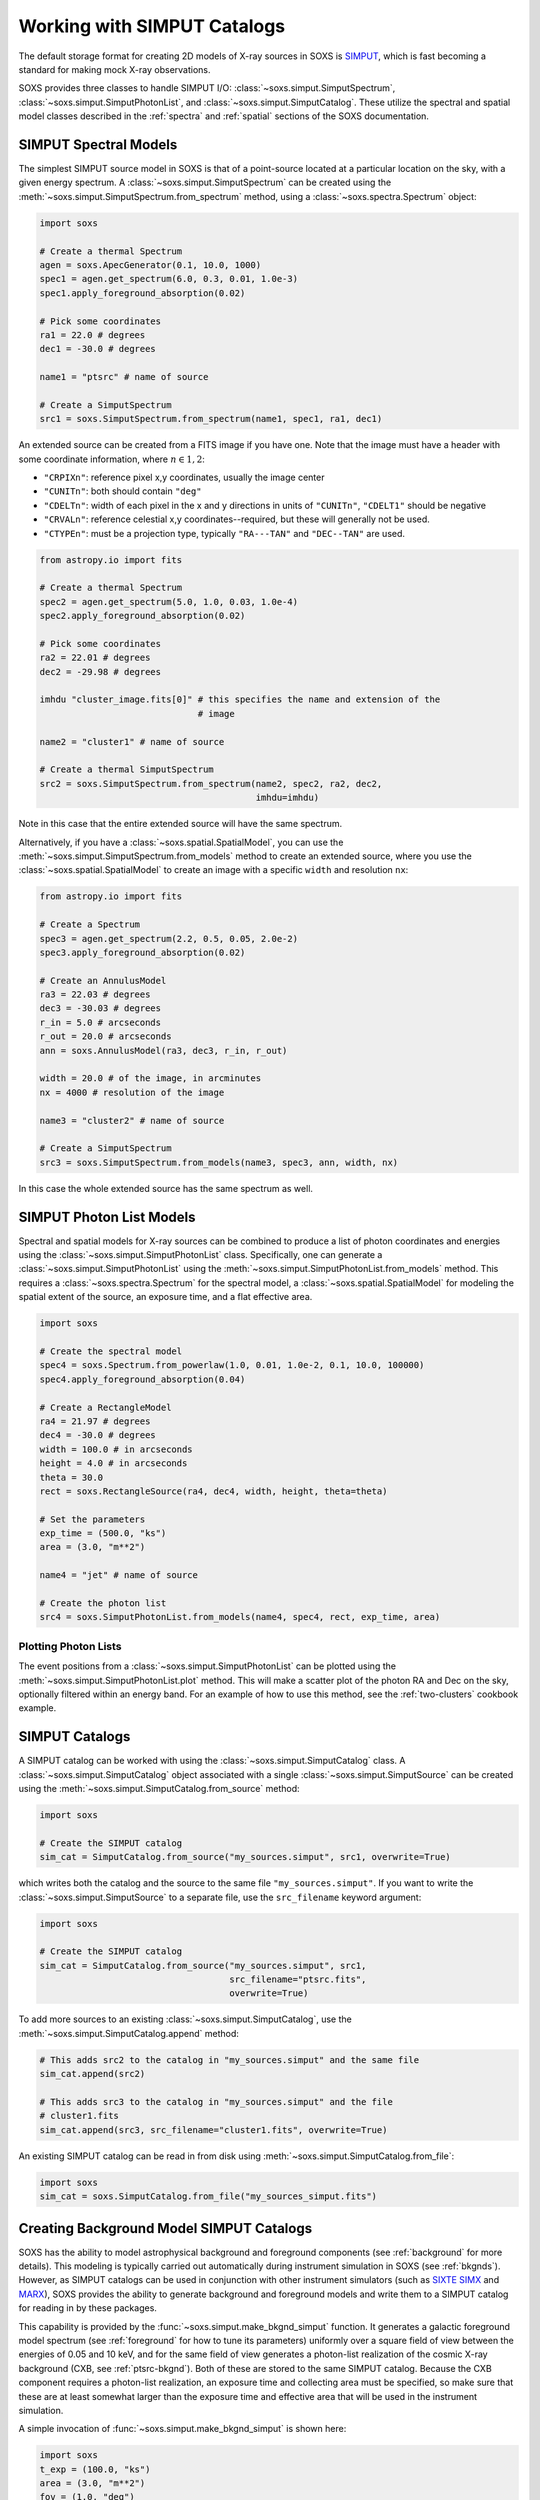 .. _simput:

Working with SIMPUT Catalogs
============================

The default storage format for creating 2D models of X-ray sources in SOXS
is `SIMPUT <https://www.sternwarte.uni-erlangen.de/research/sixte/simput.php>`_,
which is fast becoming a standard for making mock X-ray observations.

SOXS provides three classes to handle SIMPUT I/O:
:class:`~soxs.simput.SimputSpectrum`, :class:`~soxs.simput.SimputPhotonList`,
and :class:`~soxs.simput.SimputCatalog`. These utilize the spectral and spatial
model classes described in the :ref:`spectra` and :ref:`spatial` sections of the
SOXS documentation.

.. _simput-spectra:

SIMPUT Spectral Models
----------------------

The simplest SIMPUT source model in SOXS is that of a point-source located at a
particular location on the sky, with a given energy spectrum. A
:class:`~soxs.simput.SimputSpectrum` can be created using the
:meth:`~soxs.simput.SimputSpectrum.from_spectrum` method, using a
:class:`~soxs.spectra.Spectrum` object:

.. code-block:: python

    import soxs

    # Create a thermal Spectrum
    agen = soxs.ApecGenerator(0.1, 10.0, 1000)
    spec1 = agen.get_spectrum(6.0, 0.3, 0.01, 1.0e-3)
    spec1.apply_foreground_absorption(0.02)

    # Pick some coordinates
    ra1 = 22.0 # degrees
    dec1 = -30.0 # degrees

    name1 = "ptsrc" # name of source

    # Create a SimputSpectrum
    src1 = soxs.SimputSpectrum.from_spectrum(name1, spec1, ra1, dec1)

An extended source can be created from a FITS image if you have one. Note that
the image must have a header with some coordinate information, where
:math:`n \in {1,2}`:

* ``"CRPIXn"``: reference pixel x,y coordinates, usually the image
  center
* ``"CUNITn"``: both should contain ``"deg"``
* ``"CDELTn"``: width of each pixel in the x and y directions in
  units of ``"CUNITn"``, ``"CDELT1"`` should be negative
* ``"CRVALn"``: reference celestial x,y coordinates--required, but
  these will generally not be used.
* ``"CTYPEn"``: must be a projection type, typically ``"RA---TAN"``
  and ``"DEC--TAN"`` are used.

.. code-block:: python

    from astropy.io import fits

    # Create a thermal Spectrum
    spec2 = agen.get_spectrum(5.0, 1.0, 0.03, 1.0e-4)
    spec2.apply_foreground_absorption(0.02)

    # Pick some coordinates
    ra2 = 22.01 # degrees
    dec2 = -29.98 # degrees

    imhdu "cluster_image.fits[0]" # this specifies the name and extension of the
                                  # image

    name2 = "cluster1" # name of source

    # Create a thermal SimputSpectrum
    src2 = soxs.SimputSpectrum.from_spectrum(name2, spec2, ra2, dec2,
                                             imhdu=imhdu)

Note in this case that the entire extended source will have the same spectrum.

Alternatively, if you have a :class:`~soxs.spatial.SpatialModel`, you can use
the :meth:`~soxs.simput.SimputSpectrum.from_models` method to create an extended
source, where you use the :class:`~soxs.spatial.SpatialModel` to create an image
with a specific ``width`` and resolution ``nx``:

.. code-block:: python

    from astropy.io import fits

    # Create a Spectrum
    spec3 = agen.get_spectrum(2.2, 0.5, 0.05, 2.0e-2)
    spec3.apply_foreground_absorption(0.02)

    # Create an AnnulusModel
    ra3 = 22.03 # degrees
    dec3 = -30.03 # degrees
    r_in = 5.0 # arcseconds
    r_out = 20.0 # arcseconds
    ann = soxs.AnnulusModel(ra3, dec3, r_in, r_out)

    width = 20.0 # of the image, in arcminutes
    nx = 4000 # resolution of the image

    name3 = "cluster2" # name of source

    # Create a SimputSpectrum
    src3 = soxs.SimputSpectrum.from_models(name3, spec3, ann, width, nx)

In this case the whole extended source has the same spectrum as well.

.. _photon-lists:

SIMPUT Photon List Models
-------------------------

Spectral and spatial models for X-ray sources can be combined to produce a list
of photon coordinates and energies using the
:class:`~soxs.simput.SimputPhotonList` class. Specifically, one can generate a
:class:`~soxs.simput.SimputPhotonList` using the
:meth:`~soxs.simput.SimputPhotonList.from_models` method. This requires a
:class:`~soxs.spectra.Spectrum` for the spectral model, a
:class:`~soxs.spatial.SpatialModel` for modeling the spatial extent of the
source, an exposure time, and a flat effective area.

.. code-block:: python

    import soxs

    # Create the spectral model
    spec4 = soxs.Spectrum.from_powerlaw(1.0, 0.01, 1.0e-2, 0.1, 10.0, 100000)
    spec4.apply_foreground_absorption(0.04)

    # Create a RectangleModel
    ra4 = 21.97 # degrees
    dec4 = -30.0 # degrees
    width = 100.0 # in arcseconds
    height = 4.0 # in arcseconds
    theta = 30.0
    rect = soxs.RectangleSource(ra4, dec4, width, height, theta=theta)

    # Set the parameters
    exp_time = (500.0, "ks")
    area = (3.0, "m**2")

    name4 = "jet" # name of source

    # Create the photon list
    src4 = soxs.SimputPhotonList.from_models(name4, spec4, rect, exp_time, area)

Plotting Photon Lists
+++++++++++++++++++++

The event positions from a :class:`~soxs.simput.SimputPhotonList` can be plotted
using the :meth:`~soxs.simput.SimputPhotonList.plot` method. This will make a
scatter plot of the photon RA and Dec on the sky, optionally filtered within an
energy band. For an example of how to use this method, see the
:ref:`two-clusters` cookbook example.

.. _simput-catalogs:

SIMPUT Catalogs
---------------

A SIMPUT catalog can be worked with using the :class:`~soxs.simput.SimputCatalog`
class. A :class:`~soxs.simput.SimputCatalog` object associated with a single
:class:`~soxs.simput.SimputSource` can be created using the
:meth:`~soxs.simput.SimputCatalog.from_source` method:

.. code-block:: python

    import soxs

    # Create the SIMPUT catalog
    sim_cat = SimputCatalog.from_source("my_sources.simput", src1, overwrite=True)

which writes both the catalog and the source to the same file
``"my_sources.simput"``. If you want to write the
:class:`~soxs.simput.SimputSource` to a separate file, use the ``src_filename``
keyword argument:

.. code-block:: python

    import soxs

    # Create the SIMPUT catalog
    sim_cat = SimputCatalog.from_source("my_sources.simput", src1,
                                        src_filename="ptsrc.fits",
                                        overwrite=True)

To add more sources to an existing :class:`~soxs.simput.SimputCatalog`,
use the :meth:`~soxs.simput.SimputCatalog.append` method:

.. code-block:: python

    # This adds src2 to the catalog in "my_sources.simput" and the same file
    sim_cat.append(src2)

    # This adds src3 to the catalog in "my_sources.simput" and the file
    # cluster1.fits
    sim_cat.append(src3, src_filename="cluster1.fits", overwrite=True)

An existing SIMPUT catalog can be read in from disk using
:meth:`~soxs.simput.SimputCatalog.from_file`:

.. code-block:: python

    import soxs
    sim_cat = soxs.SimputCatalog.from_file("my_sources_simput.fits")

.. _bkgnd-simput:

Creating Background Model SIMPUT Catalogs
-----------------------------------------

SOXS has the ability to model astrophysical background and foreground components (see
:ref:`background` for more details). This modeling is typically carried out automatically
during instrument simulation in SOXS (see :ref:`bkgnds`). However, as SIMPUT catalogs
can be used in conjunction with other instrument simulators (such as
`SIXTE <http://www.sternwarte.uni-erlangen.de/research/sixte/index.php>`_
`SIMX <http://hea-www.cfa.harvard.edu/simx/>`_ and `MARX <http://space.mit.edu/CXC/MARX/>`_),
SOXS provides the ability to generate background and foreground models and write them to
a SIMPUT catalog for reading in by these packages.

This capability is provided by the :func:`~soxs.simput.make_bkgnd_simput` function.
It generates a galactic foreground model spectrum (see :ref:`foreground` for how to
tune its parameters) uniformly over a square field of view between the energies of
0.05 and 10 keV, and for the same field of view generates a photon-list realization
of the cosmic X-ray background (CXB, see :ref:`ptsrc-bkgnd`). Both of these are
stored to the same SIMPUT catalog. Because the CXB component requires a photon-list
realization, an exposure time and collecting area must be specified, so make sure
that these are at least somewhat larger than the exposure time and effective area
that will be used in the instrument simulation.

A simple invocation of :func:`~soxs.simput.make_bkgnd_simput` is shown here:

.. code-block:: python

    import soxs
    t_exp = (100.0, "ks")
    area = (3.0, "m**2")
    fov = (1.0, "deg")
    sky_center = (30.0, 45.0)
    soxs.make_bkgnd_simput("bkgnd.simput", t_exp, area, fov, sky_center,
                           overwrite=True)

A number of optional customizations are possible. For example, the model for
Galactic absorption and the value of the hydrogen column can be changed:

.. code-block:: python

    import soxs
    t_exp = (100.0, "ks")
    area = (3.0, "m**2")
    fov = (1.0, "deg")
    sky_center = (30.0, 45.0)
    soxs.make_bkgnd_simput("bkgnd.simput", t_exp, area, fov, sky_center,
                           overwrite=True, absorb_model="wabs", nH=0.02)

The foreground model can be switched between ``"default"`` or ``"halosat"``:

.. code-block:: python

    import soxs
    t_exp = (100.0, "ks")
    area = (3.0, "m**2")
    fov = (1.0, "deg")
    sky_center = (30.0, 45.0)
    soxs.make_bkgnd_simput("bkgnd.simput", t_exp, area, fov, sky_center,
                           overwrite=True, frgnd_spec_model="halosat")

If you generate a pre-existing set of point sources for the CXB using
:func:`~soxs.background.point_sources.make_point_source_list`, you can input
them here:

.. code-block:: python

    import soxs
    t_exp = (100.0, "ks")
    area = (3.0, "m**2")
    fov = (1.0, "deg")
    sky_center = (30.0, 45.0)
    soxs.make_bkgnd_simput("bkgnd.simput", t_exp, area, fov, sky_center,
                           overwrite=True, input_sources="my_srcs.dat")

or you can let the function generate the sources for you and output them
for later use:

.. code-block:: python

    import soxs
    t_exp = (100.0, "ks")
    area = (3.0, "m**2")
    fov = (1.0, "deg")
    sky_center = (30.0, 45.0)
    soxs.make_bkgnd_simput("bkgnd.simput", t_exp, area, fov, sky_center,
                           overwrite=True, output_sources="my_srcs.dat")

Other customizations are detailed in the API docs, see :func:`~soxs.simput.make_bkgnd_simput`.
